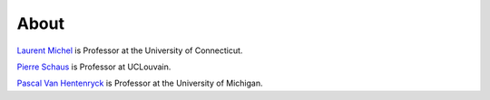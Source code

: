 .. _about:

*******
About
*******


`Laurent Michel <http://ash.engr.uconn.edu/~ldm/work/>`_ is Professor at the University of Connecticut.

`Pierre Schaus <http://www.info.ucl.ac.be/~pschaus/>`_ is Professor at UCLouvain.

`Pascal Van Hentenryck <http://pascalvanhentenryck.engin.umich.edu>`_ is Professor at the University of Michigan.










